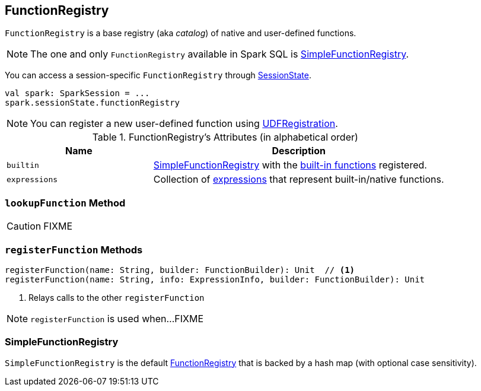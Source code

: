 == [[FunctionRegistry]] FunctionRegistry

`FunctionRegistry` is a base registry (aka _catalog_) of native and user-defined functions.

NOTE: The one and only `FunctionRegistry` available in Spark SQL is <<SimpleFunctionRegistry, SimpleFunctionRegistry>>.

You can access a session-specific `FunctionRegistry` through link:spark-sql-SessionState.adoc#functionRegistry[SessionState].

[source, scala]
----
val spark: SparkSession = ...
spark.sessionState.functionRegistry
----

NOTE: You can register a new user-defined function using link:spark-sql-UDFRegistration.adoc[UDFRegistration].

[[attributes]]
.FunctionRegistry's Attributes (in alphabetical order)
[width="100%",cols="1,2",options="header"]
|===
| Name
| Description

| [[builtin]] `builtin`
| <<SimpleFunctionRegistry, SimpleFunctionRegistry>> with the <<expressions, built-in functions>> registered.

| [[expressions]] `expressions`
| Collection of link:spark-sql-Expression.adoc[expressions] that represent built-in/native functions.
|===

=== [[lookupFunction]] `lookupFunction` Method

CAUTION: FIXME

=== [[registerFunction]] `registerFunction` Methods

[source, scala]
----
registerFunction(name: String, builder: FunctionBuilder): Unit  // <1>
registerFunction(name: String, info: ExpressionInfo, builder: FunctionBuilder): Unit
----
<1> Relays calls to the other `registerFunction`

NOTE: `registerFunction` is used when...FIXME

=== [[SimpleFunctionRegistry]] SimpleFunctionRegistry

`SimpleFunctionRegistry` is the default <<FunctionRegistry, FunctionRegistry>> that is backed by a hash map (with optional case sensitivity).
